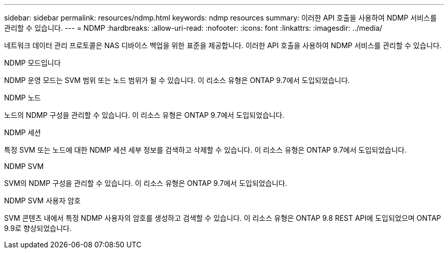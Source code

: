 ---
sidebar: sidebar 
permalink: resources/ndmp.html 
keywords: ndmp resources 
summary: 이러한 API 호출을 사용하여 NDMP 서비스를 관리할 수 있습니다. 
---
= NDMP
:hardbreaks:
:allow-uri-read: 
:nofooter: 
:icons: font
:linkattrs: 
:imagesdir: ../media/


[role="lead"]
네트워크 데이터 관리 프로토콜은 NAS 디바이스 백업을 위한 표준을 제공합니다. 이러한 API 호출을 사용하여 NDMP 서비스를 관리할 수 있습니다.

.NDMP 모드입니다
NDMP 운영 모드는 SVM 범위 또는 노드 범위가 될 수 있습니다. 이 리소스 유형은 ONTAP 9.7에서 도입되었습니다.

.NDMP 노드
노드의 NDMP 구성을 관리할 수 있습니다. 이 리소스 유형은 ONTAP 9.7에서 도입되었습니다.

.NDMP 세션
특정 SVM 또는 노드에 대한 NDMP 세션 세부 정보를 검색하고 삭제할 수 있습니다. 이 리소스 유형은 ONTAP 9.7에서 도입되었습니다.

.NDMP SVM
SVM의 NDMP 구성을 관리할 수 있습니다. 이 리소스 유형은 ONTAP 9.7에서 도입되었습니다.

.NDMP SVM 사용자 암호
SVM 콘텐츠 내에서 특정 NDMP 사용자의 암호를 생성하고 검색할 수 있습니다. 이 리소스 유형은 ONTAP 9.8 REST API에 도입되었으며 ONTAP 9.9로 향상되었습니다.
